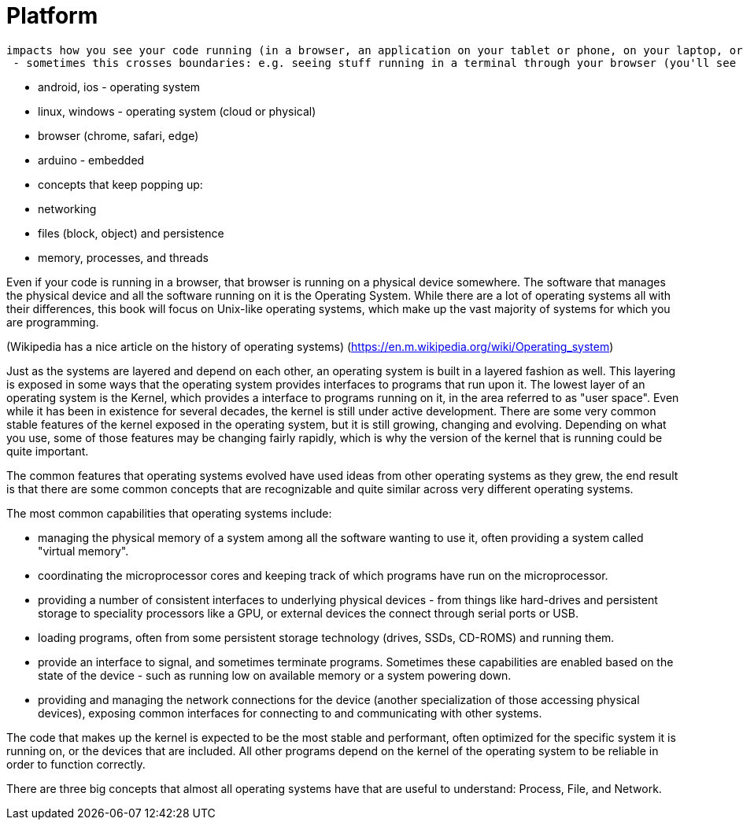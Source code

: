 = Platform

 impacts how you see your code running (in a browser, an application on your tablet or phone, on your laptop, or in from a terminal)
  - sometimes this crosses boundaries: e.g. seeing stuff running in a terminal through your browser (you'll see this ALL the time in continuation integration and testing)

  - android, ios - operating system
  - linux, windows - operating system (cloud or physical)
  - browser (chrome, safari, edge)
  - arduino - embedded

- concepts that keep popping up:
  - networking
  - files (block, object) and persistence
  - memory, processes, and threads

Even if your code is running in a browser, that browser is running on a
physical device somewhere. The software that manages the physical device and
all the software running on it is the Operating System. While there are a lot
of operating systems all with their differences, this book will focus on
Unix-like operating systems, which make up the vast majority of systems for
which you are programming.

(Wikipedia has a nice article on the history of operating systems)
(https://en.m.wikipedia.org/wiki/Operating_system)

Just as the systems are layered and depend on each other, an operating system
is built in a layered fashion as well. This layering is exposed in some ways
that the operating system provides interfaces to programs that run upon it. The
lowest layer of an operating system is the Kernel, which provides a interface
to programs running on it, in the area referred to as "user space". Even while
it has been in existence for several decades, the kernel is still under active
development. There are some very common stable features of the kernel exposed
in the operating system, but it is still growing, changing and evolving.
Depending on what you use, some of those features may be changing fairly
rapidly, which is why the version of the kernel that is running could be quite
important.

The common features that operating systems evolved have used ideas from other
operating systems as they grew, the end result is that there are some common
concepts that are recognizable and quite similar across very different
operating systems.

The most common capabilities that operating systems include:

- managing the physical memory of a system among all the software wanting to
  use it, often providing a system called "virtual memory".
- coordinating the microprocessor cores and keeping track of which programs
  have run on the microprocessor.
- providing a number of consistent interfaces to underlying physical devices -
  from things like hard-drives and persistent storage to speciality processors
  like a GPU, or external devices the connect through serial ports or USB.
- loading programs, often from some persistent storage technology (drives,
  SSDs, CD-ROMS) and running them.
- provide an interface to signal, and sometimes terminate programs. Sometimes
  these capabilities are enabled based on the state of the device - such as
  running low on available memory or a system powering down.
- providing and managing the network connections for the device (another
  specialization of those accessing physical devices), exposing common
  interfaces for connecting to and communicating with other systems.

The code that makes up the kernel is expected to be the most stable and
performant, often optimized for the specific system it is running on, or the
devices that are included. All other programs depend on the kernel of the
operating system to be reliable in order to function correctly.

There are three big concepts that almost all operating systems have that are
useful to understand: Process, File, and Network.
